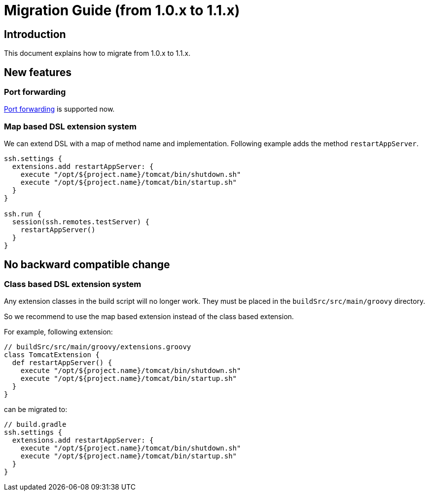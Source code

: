 = Migration Guide (from 1.0.x to 1.1.x)


== Introduction

This document explains how to migrate from 1.0.x to 1.1.x.


== New features

=== Port forwarding

link:user-guide.html#enable-the-port-forwarding[Port forwarding] is supported now.


=== Map based DSL extension system

We can extend DSL with a map of method name and implementation.
Following example adds the method `restartAppServer`.

```groovy
ssh.settings {
  extensions.add restartAppServer: {
    execute "/opt/${project.name}/tomcat/bin/shutdown.sh"
    execute "/opt/${project.name}/tomcat/bin/startup.sh"
  }
}

ssh.run {
  session(ssh.remotes.testServer) {
    restartAppServer()
  }
}
```


== No backward compatible change

=== Class based DSL extension system

Any extension classes in the build script will no longer work.
They must be placed in the `buildSrc/src/main/groovy` directory.

So we recommend to use the map based extension instead of the class based extension.

For example, following extension:

```groovy
// buildSrc/src/main/groovy/extensions.groovy
class TomcatExtension {
  def restartAppServer() {
    execute "/opt/${project.name}/tomcat/bin/shutdown.sh"
    execute "/opt/${project.name}/tomcat/bin/startup.sh"
  }
}
```

can be migrated to:

```groovy
// build.gradle
ssh.settings {
  extensions.add restartAppServer: {
    execute "/opt/${project.name}/tomcat/bin/shutdown.sh"
    execute "/opt/${project.name}/tomcat/bin/startup.sh"
  }
}
```
